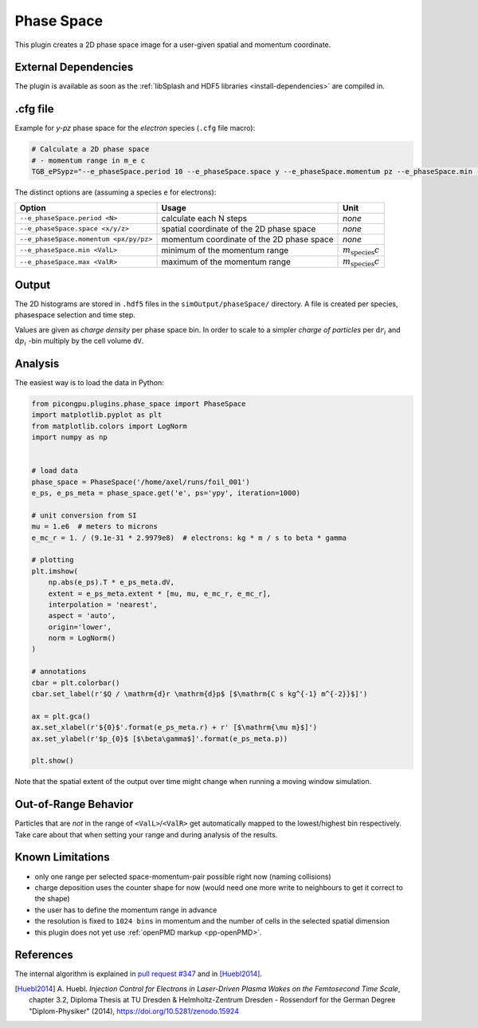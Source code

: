 .. _usage-plugins-phaseSpace:

Phase Space
-----------

This plugin creates a 2D phase space image for a user-given spatial and momentum coordinate.

External Dependencies
^^^^^^^^^^^^^^^^^^^^^

The plugin is available as soon as the :ref:`libSplash and HDF5 libraries <install-dependencies>` are compiled in.

.cfg file
^^^^^^^^^

Example for *y-pz* phase space for the *electron* species (``.cfg`` file macro):

.. code:: bash

   # Calculate a 2D phase space
   # - momentum range in m_e c
   TGB_ePSypz="--e_phaseSpace.period 10 --e_phaseSpace.space y --e_phaseSpace.momentum pz --e_phaseSpace.min -1.0 --e_phaseSpace.max 1.0"


The distinct options are (assuming a species ``e`` for electrons):

====================================== ========================================= ============================
Option                                 Usage                                     Unit
====================================== ========================================= ============================
``--e_phaseSpace.period <N>``          calculate each N steps                    *none*
``--e_phaseSpace.space <x/y/z>``       spatial coordinate of the 2D phase space  *none*
``--e_phaseSpace.momentum <px/py/pz>`` momentum coordinate of the 2D phase space *none*
``--e_phaseSpace.min <ValL>``          minimum of the momentum range             :math:`m_\mathrm{species} c`
``--e_phaseSpace.max <ValR>``          maximum of the momentum range             :math:`m_\mathrm{species} c`
====================================== ========================================= ============================

Output
^^^^^^

The 2D histograms are stored in ``.hdf5`` files in the ``simOutput/phaseSpace/`` directory.
A file is created per species, phasespace selection and time step.

Values are given as *charge density* per phase space bin.
In order to scale to a simpler *charge of particles* per :math:`\mathrm{d}r_i` and :math:`\mathrm{d}p_i` -bin multiply by the cell volume ``dV``.

Analysis
^^^^^^^^

The easiest way is to load the data in Python:

.. code:: python

   from picongpu.plugins.phase_space import PhaseSpace
   import matplotlib.pyplot as plt
   from matplotlib.colors import LogNorm
   import numpy as np


   # load data
   phase_space = PhaseSpace('/home/axel/runs/foil_001')
   e_ps, e_ps_meta = phase_space.get('e', ps='ypy', iteration=1000)

   # unit conversion from SI
   mu = 1.e6  # meters to microns
   e_mc_r = 1. / (9.1e-31 * 2.9979e8)  # electrons: kg * m / s to beta * gamma

   # plotting
   plt.imshow(
       np.abs(e_ps).T * e_ps_meta.dV,
       extent = e_ps_meta.extent * [mu, mu, e_mc_r, e_mc_r],
       interpolation = 'nearest',
       aspect = 'auto',
       origin='lower',
       norm = LogNorm()
   )

   # annotations
   cbar = plt.colorbar()
   cbar.set_label(r'$Q / \mathrm{d}r \mathrm{d}p$ [$\mathrm{C s kg^{-1} m^{-2}}$]')

   ax = plt.gca()
   ax.set_xlabel(r'${0}$'.format(e_ps_meta.r) + r' [$\mathrm{\mu m}$]')
   ax.set_ylabel(r'$p_{0}$ [$\beta\gamma$]'.format(e_ps_meta.p))

   plt.show()

Note that the spatial extent of the output over time might change when running a moving window simulation.

Out-of-Range Behavior
^^^^^^^^^^^^^^^^^^^^^

Particles that are *not* in the range of ``<ValL>``/``<ValR>`` get automatically mapped to the lowest/highest bin respectively.
Take care about that when setting your range and during analysis of the results.

Known Limitations
^^^^^^^^^^^^^^^^^

- only one range per selected space-momentum-pair possible right now (naming collisions)
- charge deposition uses the counter shape for now (would need one more write to neighbours to get it correct to the shape)
- the user has to define the momentum range in advance
- the resolution is fixed to ``1024 bins`` in momentum and the number of cells in the selected spatial dimension
- this plugin does not yet use :ref:`openPMD markup <pp-openPMD>`.

References
^^^^^^^^^^

The internal algorithm is explained in `pull request #347 <https://github.com/ComputationalRadiationPhysics/picongpu/pull/347>`_ and in [Huebl2014]_.

.. [Huebl2014]
        A. Huebl.
        *Injection Control for Electrons in Laser-Driven Plasma Wakes on the Femtosecond Time Scale*,
        chapter 3.2,
        Diploma Thesis at TU Dresden & Helmholtz-Zentrum Dresden - Rossendorf for the German Degree "Diplom-Physiker" (2014),
        https://doi.org/10.5281/zenodo.15924
